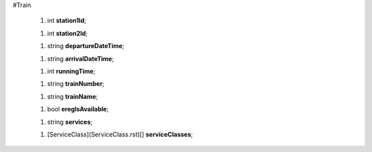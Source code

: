 #Train

 1.  int **station1Id**;

 1.  int **station2Id**;

 1.  string **departureDateTime**;

 1.  string **arrivalDateTime**;

 1.  int **runningTime**;

 1.  string **trainNumber**;

 1.  string **trainName**;

 1.  bool **eregIsAvailable**;

 1.  string **services**;

 1.  [ServiceClass](ServiceClass.rst)[] **serviceClasses**;
